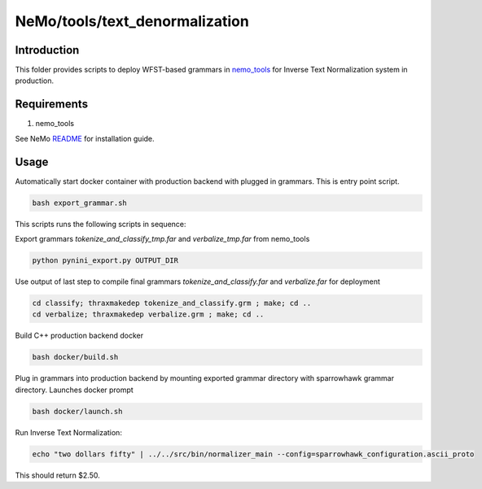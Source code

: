 **NeMo/tools/text_denormalization**
=========================================

Introduction
------------

This folder provides scripts to deploy WFST-based grammars in `nemo_tools <https://github.com/NVIDIA/NeMo/blob/main/nemo_tools>`_ for
Inverse Text Normalization system in production.


Requirements
------------------------

1) nemo_tools

See NeMo `README <https://github.com/NVIDIA/NeMo/blob/main/README.rst>`_ for installation guide.


Usage
------------

Automatically start docker container with production backend with plugged in grammars. This is entry point script.

.. code-block:: bash

    bash export_grammar.sh

This scripts runs the following scripts in sequence:

Export grammars `tokenize_and_classify_tmp.far` and `verbalize_tmp.far` from nemo_tools

.. code-block:: bash

    python pynini_export.py OUTPUT_DIR


Use output of last step to compile final grammars `tokenize_and_classify.far` and `verbalize.far` for deployment

.. code-block:: bash

    cd classify; thraxmakedep tokenize_and_classify.grm ; make; cd ..
    cd verbalize; thraxmakedep verbalize.grm ; make; cd ..

Build C++ production backend docker

.. code-block:: bash

    bash docker/build.sh


Plug in grammars into production backend by mounting exported grammar directory with sparrowhawk grammar directory. Launches docker prompt

.. code-block:: bash

    bash docker/launch.sh


Run Inverse Text Normalization: 

.. code-block:: bash

    echo "two dollars fifty" | ../../src/bin/normalizer_main --config=sparrowhawk_configuration.ascii_proto

This should return $2.50.